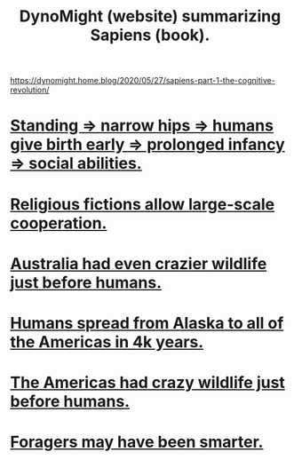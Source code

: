:PROPERTIES:
:ID:       05813e14-fecd-42d8-946e-2ae8ce0ac150
:END:
#+title: DynoMight (website) summarizing Sapiens (book).
https://dynomight.home.blog/2020/05/27/sapiens-part-1-the-cognitive-revolution/
* [[https://github.com/JeffreyBenjaminBrown/public_notes_with_github-navigable_links/blob/master/standing_narrow_hips_humans_give_birth_early.org][Standing => narrow hips => humans give birth early => prolonged infancy => social abilities.]]
* [[https://github.com/JeffreyBenjaminBrown/public_notes_with_github-navigable_links/blob/master/religious_fictions_allow_large_scale_cooperation.org][Religious fictions allow large-scale cooperation.]]
* [[https://github.com/JeffreyBenjaminBrown/public_notes_with_github-navigable_links/blob/master/australia_had_even_crazier_wildlife_just_before_humans.org][Australia had even crazier wildlife just before humans.]]
* [[https://github.com/JeffreyBenjaminBrown/public_notes_with_github-navigable_links/blob/master/humans_spread_from_alaska_to_all_of_america_in_4k_years.org][Humans spread from Alaska to all of the Americas in 4k years.]]
* [[https://github.com/JeffreyBenjaminBrown/public_notes_with_github-navigable_links/blob/master/the_americas_had_crazy_wildlife_just_before_humans.org][The Americas had crazy wildlife just before humans.]]
* [[https://github.com/JeffreyBenjaminBrown/public_notes_with_github-navigable_links/blob/master/foragers_may_have_been_smarter.org][Foragers may have been smarter.]]
